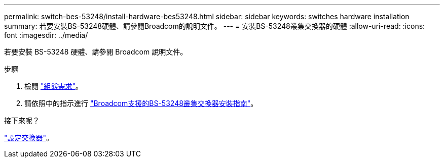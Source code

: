 ---
permalink: switch-bes-53248/install-hardware-bes53248.html 
sidebar: sidebar 
keywords: switches hardware installation 
summary: 若要安裝BS-53248硬體、請參閱Broadcom的說明文件。 
---
= 安裝BS-53248叢集交換器的硬體
:allow-uri-read: 
:icons: font
:imagesdir: ../media/


[role="lead"]
若要安裝 BS-53248 硬體、請參閱 Broadcom 說明文件。

.步驟
. 檢閱 link:configure-reqs-bes53248.html["組態需求"]。
. 請依照中的指示進行 https://library.netapp.com/ecm/ecm_download_file/ECMLP2864537["Broadcom支援的BS-53248叢集交換器安裝指南"^]。


.接下來呢？
link:configure-install-initial.html["設定交換器"]。
